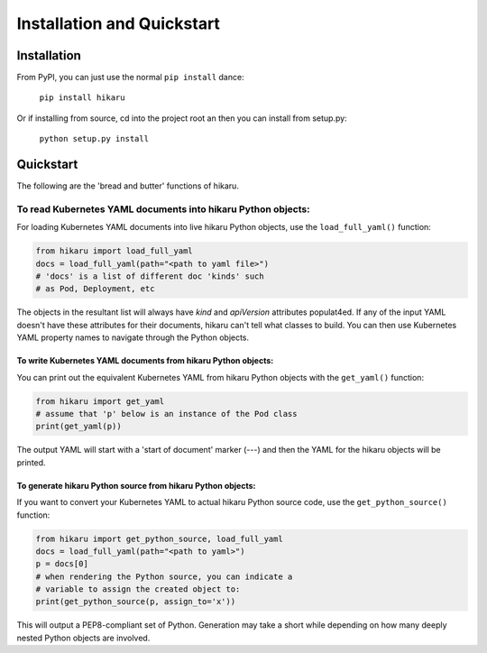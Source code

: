 ***************************
Installation and Quickstart
***************************

Installation
############

From PyPI, you can just use the normal ``pip install`` dance:

    ``pip install hikaru``

Or if installing from source,  cd into the project root an then you can install from setup.py:

    ``python setup.py install``

Quickstart
############

The following are the 'bread and butter' functions of hikaru.

To read Kubernetes YAML documents into hikaru Python objects:
*************************************************************

For loading Kubernetes YAML documents into live hikaru Python objects, use the
``load_full_yaml()`` function:

.. code:: python

    from hikaru import load_full_yaml
    docs = load_full_yaml(path="<path to yaml file>")
    # 'docs' is a list of different doc 'kinds' such
    # as Pod, Deployment, etc

The objects in the resultant list will always have *kind* and *apiVersion*
attributes populat4ed. If any of the input YAML doesn't have these attributes for their
documents, hikaru can't tell what classes to build. You can then use Kubernetes YAML
property names to navigate through the Python objects.

To write Kubernetes YAML documents from hikaru Python objects:
==============================================================

You can print out the equivalent Kubernetes YAML from hikaru Python objects with the
``get_yaml()`` function:

.. code:: python

    from hikaru import get_yaml
    # assume that 'p' below is an instance of the Pod class
    print(get_yaml(p))

The output YAML will start with a 'start of document' marker (---) and then the
YAML for the hikaru objects will be printed.

To generate hikaru Python source from hikaru Python objects:
============================================================

If you want to convert your Kubernetes YAML to actual hikaru Python source code, use
the ``get_python_source()`` function:

.. code:: python

    from hikaru import get_python_source, load_full_yaml
    docs = load_full_yaml(path="<path to yaml>")
    p = docs[0]
    # when rendering the Python source, you can indicate a
    # variable to assign the created object to:
    print(get_python_source(p, assign_to='x'))

This will output a PEP8-compliant set of Python. Generation may take a short while
depending on how many deeply nested Python objects are involved.

